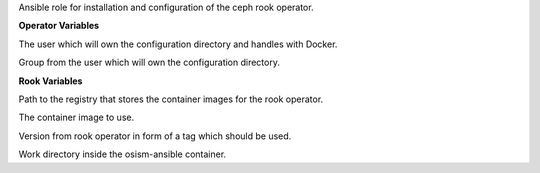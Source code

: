 Ansible role for installation and configuration of the ceph rook operator.


**Operator Variables**

.. zuul:rolevar:: operator_user
   :default: dragon

The user which will own the configuration directory and handles with Docker.

.. zuul:rolevar:: operator_group
   :default: operator_user

Group from the user which will own the configuration directory.

**Rook Variables**

.. zuul:rolevar:: container_registry_ceph_rook_operator
   :default: index.docker.io

Path to the registry that stores the container images for the rook operator.

.. zuul:rolevar:: ceph_rook_operator_image
   :default: {{ container_registry_ceph_rook_operator }}/rook/ceph

The container image to use.

.. zuul:rolevar:: ceph_rook_operator_image_tag
   :default: v1.13

Version from rook operator in form of a tag which should be used.

.. zuul:rolevar:: ceph_rook_operator_configuration_directory
   :default: /tmp/ceph_rook_operator/configuration

Work directory inside the osism-ansible container.
